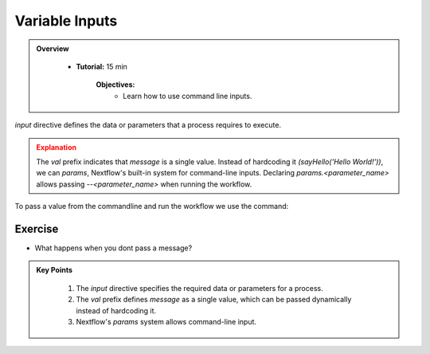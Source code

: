 Variable Inputs
-------------------------

.. admonition:: Overview
   :class: Overview

    * **Tutorial:** 15 min

        **Objectives:**
            - Learn how to use command line inputs.



`input` directive defines the data or parameters that a process requires to execute.

.. code-block:: nextflow
    :linenos:

    #!/usr/bin/env nextflow

    process sayHello {

        publishDir 'results', mode: 'copy'

        input:
            val message

        output:
            path 'output.txt'

        script:
        """
        echo '$message' > output.txt
        """
    }

    workflow {
        sayHello(params.message)
    }

.. admonition:: Explanation
   :class: attention

   The `val` prefix indicates that `message` is a single value. Instead of hardcoding it 
   `(sayHello('Hello World!'))`, we can `params`, Nextflow's built-in system for command-line 
   inputs. Declaring `params.<parameter_name>` allows passing `--<parameter_name>` when running the 
   workflow.


To pass a value from the commandline and run the workflow we use the command:

.. code-block:: bash
    :linenos:

    nextflow run 3_input.nf --message 'Good Morning!'


Exercise
^^^^^^^^^

- What happens when you dont pass a message?

.. code-block:: bash
    :linenos:

    nextflow run 3_input.nf 


.. admonition:: Key Points
   :class: hint

    #. The `input` directive specifies the required data or parameters for a process. 
    #. The `val` prefix defines `message` as a single value, which can be passed dynamically instead of hardcoding it.  
    #. Nextflow's `params` system allows command-line input. 